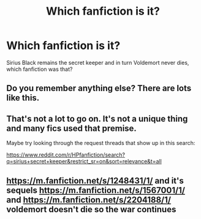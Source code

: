 #+TITLE: Which fanfiction is it?

* Which fanfiction is it?
:PROPERTIES:
:Author: allindiahacker
:Score: 1
:DateUnix: 1575304303.0
:DateShort: 2019-Dec-02
:END:
Sirius Black remains the secret keeper and in turn Voldemort never dies, which fanfiction was that?


** Do you remember anything else? There are lots like this.
:PROPERTIES:
:Author: machjacob51141
:Score: 6
:DateUnix: 1575308260.0
:DateShort: 2019-Dec-02
:END:


** That's not a lot to go on. It's not a unique thing and many fics used that premise.

Maybe try looking through the request threads that show up in this search:

[[https://www.reddit.com/r/HPfanfiction/search?q=sirius+secret+keeper&restrict_sr=on&sort=relevance&t=all]]
:PROPERTIES:
:Author: Blubberinoo
:Score: 1
:DateUnix: 1575304770.0
:DateShort: 2019-Dec-02
:END:


** [[https://m.fanfiction.net/s/1248431/1/]] and it's sequels [[https://m.fanfiction.net/s/1567001/1/]] and [[https://m.fanfiction.net/s/2204188/1/]] voldemort doesn't die so the war continues
:PROPERTIES:
:Author: Iamnotabot3
:Score: 1
:DateUnix: 1575350237.0
:DateShort: 2019-Dec-03
:END:
